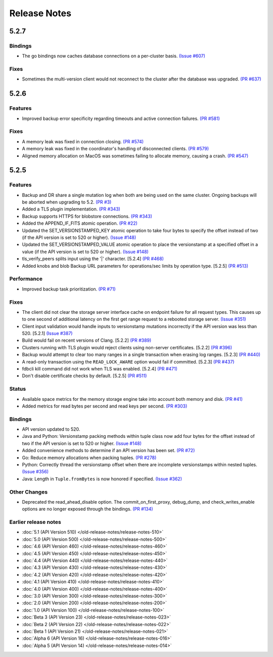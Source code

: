 #############
Release Notes
#############

5.2.7
=====

Bindings
--------

* The go bindings now caches database connections on a per-cluster basis. `(Issue #607) <https://github.com/apple/foundationdb/issues/607>`_

Fixes
-----

* Sometimes the multi-version client would not reconnect to the cluster after the database was upgraded. `(PR #637) <https://github.com/apple/foundationdb/pull/637>`_

5.2.6
=====

Features
--------

* Improved backup error specificity regarding timeouts and active connection failures. `(PR #581) <https://github.com/apple/foundationdb/pull/581>`_

Fixes
-----

* A memory leak was fixed in connection closing. `(PR #574) <https://github.com/apple/foundationdb/pull/574>`_
* A memory leak was fixed in the coordinator's handling of disconnected clients. `(PR #579) <https://github.com/apple/foundationdb/pull/579>`_
* Aligned memory allocation on MacOS was sometimes failing to allocate memory, causing a crash. `(PR #547) <https://github.com/apple/foundationdb/pull/547>`_

5.2.5
=====

Features
--------

* Backup and DR share a single mutation log when both are being used on the same cluster. Ongoing backups will be aborted when upgrading to 5.2. `(PR #3) <https://github.com/apple/foundationdb/pull/3>`_
* Added a TLS plugin implementation. `(PR #343) <https://github.com/apple/foundationdb/pull/343>`_
* Backup supports HTTPS for blobstore connections. `(PR #343) <https://github.com/apple/foundationdb/pull/343>`_
* Added the APPEND_IF_FITS atomic operation. `(PR #22) <https://github.com/apple/foundationdb/pull/22>`_
* Updated the SET_VERSIONSTAMPED_KEY atomic operation to take four bytes to specify the offset instead of two (if the API version is set to 520 or higher). `(Issue #148) <https://github.com/apple/foundationdb/issues/148>`_
* Updated the SET_VERSIONSTAMPED_VALUE atomic operation to place the versionstamp at a specified offset in a value (if the API version is set to 520 or higher). `(Issue #148) <https://github.com/apple/foundationdb/issues/148>`_
* tls_verify_peers splits input using the '|' character. [5.2.4] `(PR #468) <https://github.com/apple/foundationdb/pull/468>`_
* Added knobs and blob Backup URL parameters for operations/sec limits by operation type. [5.2.5] `(PR #513) <https://github.com/apple/foundationdb/pull/513>`_

Performance
-----------

* Improved backup task prioritization. `(PR #71) <https://github.com/apple/foundationdb/pull/71>`_

Fixes
-----

* The client did not clear the storage server interface cache on endpoint failure for all request types. This causes up to one second of additional latency on the first get range request to a rebooted storage server. `(Issue #351) <https://github.com/apple/foundationdb/issues/351>`_
* Client input validation would handle inputs to versionstamp mutations incorrectly if the API version was less than 520. [5.2.1] `(Issue #387) <https://github.com/apple/foundationdb/issues/387>`_
* Build would fail on recent versions of Clang. [5.2.2] `(PR #389) <https://github.com/apple/foundationdb/pull/389/files>`_
* Clusters running with TLS plugin would reject clients using non-server certificates. [5.2.2] `(PR #396) <https://github.com/apple/foundationdb/pull/396>`_
* Backup would attempt to clear too many ranges in a single transaction when erasing log ranges. [5.2.3] `(PR #440) <https://github.com/apple/foundationdb/pull/440>`_
* A read-only transaction using the ``READ_LOCK_AWARE`` option would fail if committed. [5.2.3] `(PR #437) <https://github.com/apple/foundationdb/pull/437>`_
* fdbcli kill command did not work when TLS was enabled. [5.2.4] `(PR #471) <https://github.com/apple/foundationdb/pull/471>`_
* Don't disable certificate checks by default. [5.2.5] `(PR #511) <https://github.com/apple/foundationdb/pull/511>`_

Status
------

* Available space metrics for the memory storage engine take into account both memory and disk. `(PR #41) <https://github.com/apple/foundationdb/pull/41>`_
* Added metrics for read bytes per second and read keys per second. `(PR #303) <https://github.com/apple/foundationdb/pull/303>`_

Bindings
--------

* API version updated to 520.
* Java and Python: Versionstamp packing methods within tuple class now add four bytes for the offset instead of two if the API version is set to 520 or higher. `(Issue #148) <https://github.com/apple/foundationdb/issues/148>`_
* Added convenience methods to determine if an API version has been set. `(PR #72) <https://github.com/apple/foundationdb/pull/72>`_
* Go: Reduce memory allocations when packing tuples. `(PR #278) <https://github.com/apple/foundationdb/pull/278>`_
* Python: Correctly thread the versionstamp offset when there are incomplete versionstamps within nested tuples. `(Issue #356) <https://github.com/apple/foundationdb/issues/356>`_
* Java: Length in ``Tuple.fromBytes`` is now honored if specified. `(Issue #362) <https://github.com/apple/foundationdb/issues/362>`_

Other Changes
-------------

* Deprecated the read_ahead_disable option. The commit_on_first_proxy, debug_dump, and check_writes_enable options are no longer exposed through the bindings. `(PR #134) <https://github.com/apple/foundationdb/pull/134>`_

Earlier release notes
---------------------
* :doc:`5.1 (API Version 510) </old-release-notes/release-notes-510>`
* :doc:`5.0 (API Version 500) </old-release-notes/release-notes-500>`
* :doc:`4.6 (API Version 460) </old-release-notes/release-notes-460>`
* :doc:`4.5 (API Version 450) </old-release-notes/release-notes-450>`
* :doc:`4.4 (API Version 440) </old-release-notes/release-notes-440>`
* :doc:`4.3 (API Version 430) </old-release-notes/release-notes-430>`
* :doc:`4.2 (API Version 420) </old-release-notes/release-notes-420>`
* :doc:`4.1 (API Version 410) </old-release-notes/release-notes-410>`
* :doc:`4.0 (API Version 400) </old-release-notes/release-notes-400>`
* :doc:`3.0 (API Version 300) </old-release-notes/release-notes-300>`
* :doc:`2.0 (API Version 200) </old-release-notes/release-notes-200>`
* :doc:`1.0 (API Version 100) </old-release-notes/release-notes-100>`
* :doc:`Beta 3 (API Version 23) </old-release-notes/release-notes-023>`
* :doc:`Beta 2 (API Version 22) </old-release-notes/release-notes-022>`
* :doc:`Beta 1 (API Version 21) </old-release-notes/release-notes-021>`
* :doc:`Alpha 6 (API Version 16) </old-release-notes/release-notes-016>`
* :doc:`Alpha 5 (API Version 14) </old-release-notes/release-notes-014>`
